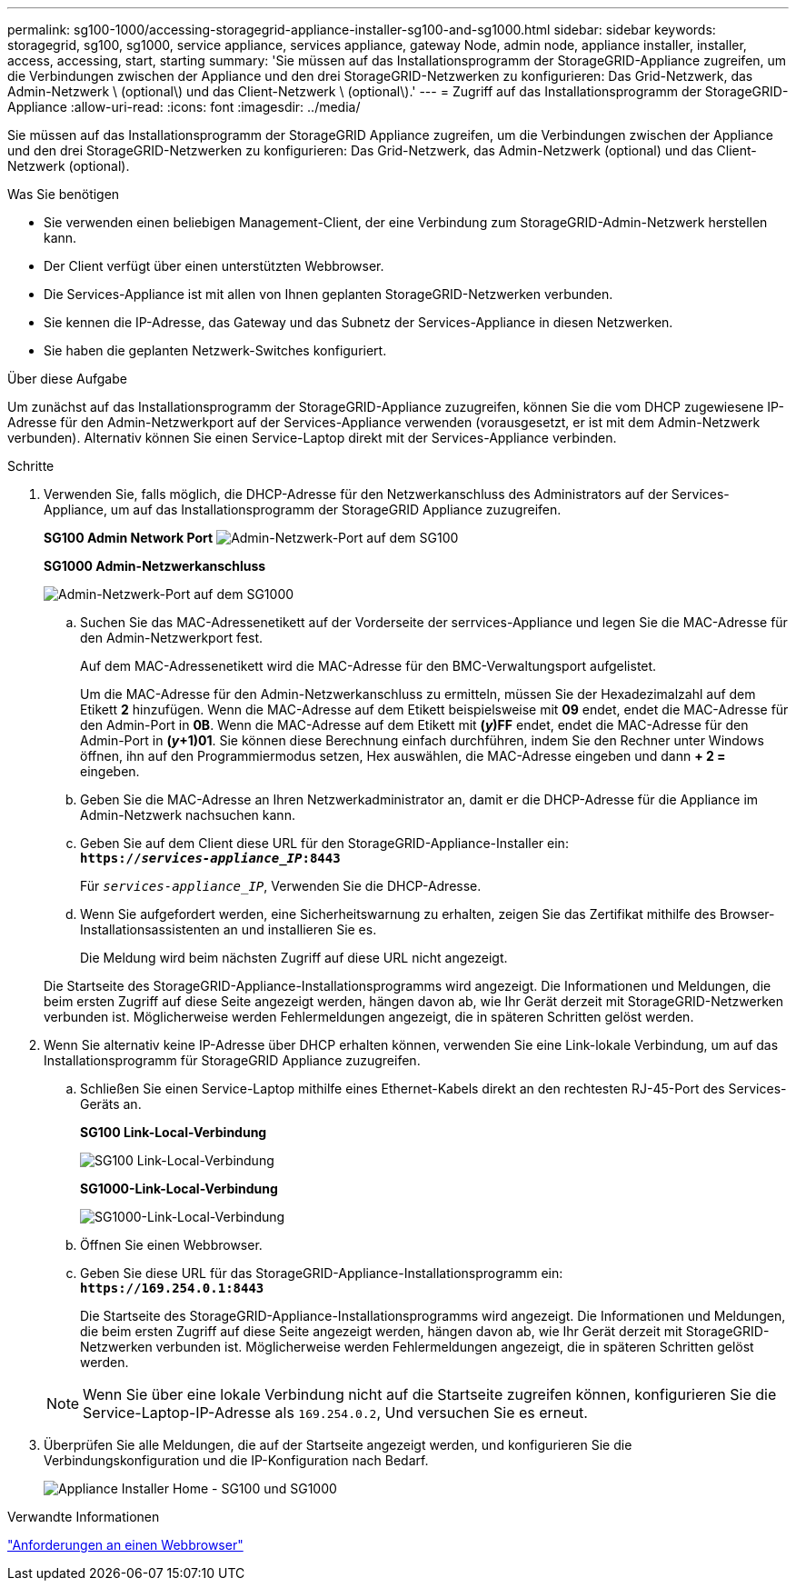---
permalink: sg100-1000/accessing-storagegrid-appliance-installer-sg100-and-sg1000.html 
sidebar: sidebar 
keywords: storagegrid, sg100, sg1000, service appliance, services appliance, gateway Node, admin node, appliance installer, installer, access, accessing, start, starting 
summary: 'Sie müssen auf das Installationsprogramm der StorageGRID-Appliance zugreifen, um die Verbindungen zwischen der Appliance und den drei StorageGRID-Netzwerken zu konfigurieren: Das Grid-Netzwerk, das Admin-Netzwerk \ (optional\) und das Client-Netzwerk \ (optional\).' 
---
= Zugriff auf das Installationsprogramm der StorageGRID-Appliance
:allow-uri-read: 
:icons: font
:imagesdir: ../media/


[role="lead"]
Sie müssen auf das Installationsprogramm der StorageGRID Appliance zugreifen, um die Verbindungen zwischen der Appliance und den drei StorageGRID-Netzwerken zu konfigurieren: Das Grid-Netzwerk, das Admin-Netzwerk (optional) und das Client-Netzwerk (optional).

.Was Sie benötigen
* Sie verwenden einen beliebigen Management-Client, der eine Verbindung zum StorageGRID-Admin-Netzwerk herstellen kann.
* Der Client verfügt über einen unterstützten Webbrowser.
* Die Services-Appliance ist mit allen von Ihnen geplanten StorageGRID-Netzwerken verbunden.
* Sie kennen die IP-Adresse, das Gateway und das Subnetz der Services-Appliance in diesen Netzwerken.
* Sie haben die geplanten Netzwerk-Switches konfiguriert.


.Über diese Aufgabe
Um zunächst auf das Installationsprogramm der StorageGRID-Appliance zuzugreifen, können Sie die vom DHCP zugewiesene IP-Adresse für den Admin-Netzwerkport auf der Services-Appliance verwenden (vorausgesetzt, er ist mit dem Admin-Netzwerk verbunden). Alternativ können Sie einen Service-Laptop direkt mit der Services-Appliance verbinden.

.Schritte
. Verwenden Sie, falls möglich, die DHCP-Adresse für den Netzwerkanschluss des Administrators auf der Services-Appliance, um auf das Installationsprogramm der StorageGRID Appliance zuzugreifen.
+
*SG100 Admin Network Port* image:../media/sg100_admin_network_port.png["Admin-Netzwerk-Port auf dem SG100"]

+
*SG1000 Admin-Netzwerkanschluss*

+
image::../media/sg1000_admin_network_port.png[Admin-Netzwerk-Port auf dem SG1000]

+
.. Suchen Sie das MAC-Adressenetikett auf der Vorderseite der serrvices-Appliance und legen Sie die MAC-Adresse für den Admin-Netzwerkport fest.
+
Auf dem MAC-Adressenetikett wird die MAC-Adresse für den BMC-Verwaltungsport aufgelistet.

+
Um die MAC-Adresse für den Admin-Netzwerkanschluss zu ermitteln, müssen Sie der Hexadezimalzahl auf dem Etikett *2* hinzufügen. Wenn die MAC-Adresse auf dem Etikett beispielsweise mit *09* endet, endet die MAC-Adresse für den Admin-Port in *0B*. Wenn die MAC-Adresse auf dem Etikett mit *(_y_)FF* endet, endet die MAC-Adresse für den Admin-Port in *(_y_+1)01*. Sie können diese Berechnung einfach durchführen, indem Sie den Rechner unter Windows öffnen, ihn auf den Programmiermodus setzen, Hex auswählen, die MAC-Adresse eingeben und dann *+ 2 =* eingeben.

.. Geben Sie die MAC-Adresse an Ihren Netzwerkadministrator an, damit er die DHCP-Adresse für die Appliance im Admin-Netzwerk nachsuchen kann.
.. Geben Sie auf dem Client diese URL für den StorageGRID-Appliance-Installer ein: +
`*https://_services-appliance_IP_:8443*`
+
Für `_services-appliance_IP_`, Verwenden Sie die DHCP-Adresse.

.. Wenn Sie aufgefordert werden, eine Sicherheitswarnung zu erhalten, zeigen Sie das Zertifikat mithilfe des Browser-Installationsassistenten an und installieren Sie es.
+
Die Meldung wird beim nächsten Zugriff auf diese URL nicht angezeigt.

+
Die Startseite des StorageGRID-Appliance-Installationsprogramms wird angezeigt. Die Informationen und Meldungen, die beim ersten Zugriff auf diese Seite angezeigt werden, hängen davon ab, wie Ihr Gerät derzeit mit StorageGRID-Netzwerken verbunden ist. Möglicherweise werden Fehlermeldungen angezeigt, die in späteren Schritten gelöst werden.



. Wenn Sie alternativ keine IP-Adresse über DHCP erhalten können, verwenden Sie eine Link-lokale Verbindung, um auf das Installationsprogramm für StorageGRID Appliance zuzugreifen.
+
.. Schließen Sie einen Service-Laptop mithilfe eines Ethernet-Kabels direkt an den rechtesten RJ-45-Port des Services-Geräts an.
+
*SG100 Link-Local-Verbindung*

+
image::../media/sg100_link_local_port.png[SG100 Link-Local-Verbindung]

+
*SG1000-Link-Local-Verbindung*

+
image::../media/sg1000_link_local_port.png[SG1000-Link-Local-Verbindung]

.. Öffnen Sie einen Webbrowser.
.. Geben Sie diese URL für das StorageGRID-Appliance-Installationsprogramm ein: +
`*\https://169.254.0.1:8443*`
+
Die Startseite des StorageGRID-Appliance-Installationsprogramms wird angezeigt. Die Informationen und Meldungen, die beim ersten Zugriff auf diese Seite angezeigt werden, hängen davon ab, wie Ihr Gerät derzeit mit StorageGRID-Netzwerken verbunden ist. Möglicherweise werden Fehlermeldungen angezeigt, die in späteren Schritten gelöst werden.

+

NOTE: Wenn Sie über eine lokale Verbindung nicht auf die Startseite zugreifen können, konfigurieren Sie die Service-Laptop-IP-Adresse als `169.254.0.2`, Und versuchen Sie es erneut.



. Überprüfen Sie alle Meldungen, die auf der Startseite angezeigt werden, und konfigurieren Sie die Verbindungskonfiguration und die IP-Konfiguration nach Bedarf.
+
image::../media/appliance_installer_home_services_appliance.png[Appliance Installer Home - SG100 und SG1000]



.Verwandte Informationen
link:web-browser-requirements.html["Anforderungen an einen Webbrowser"]
